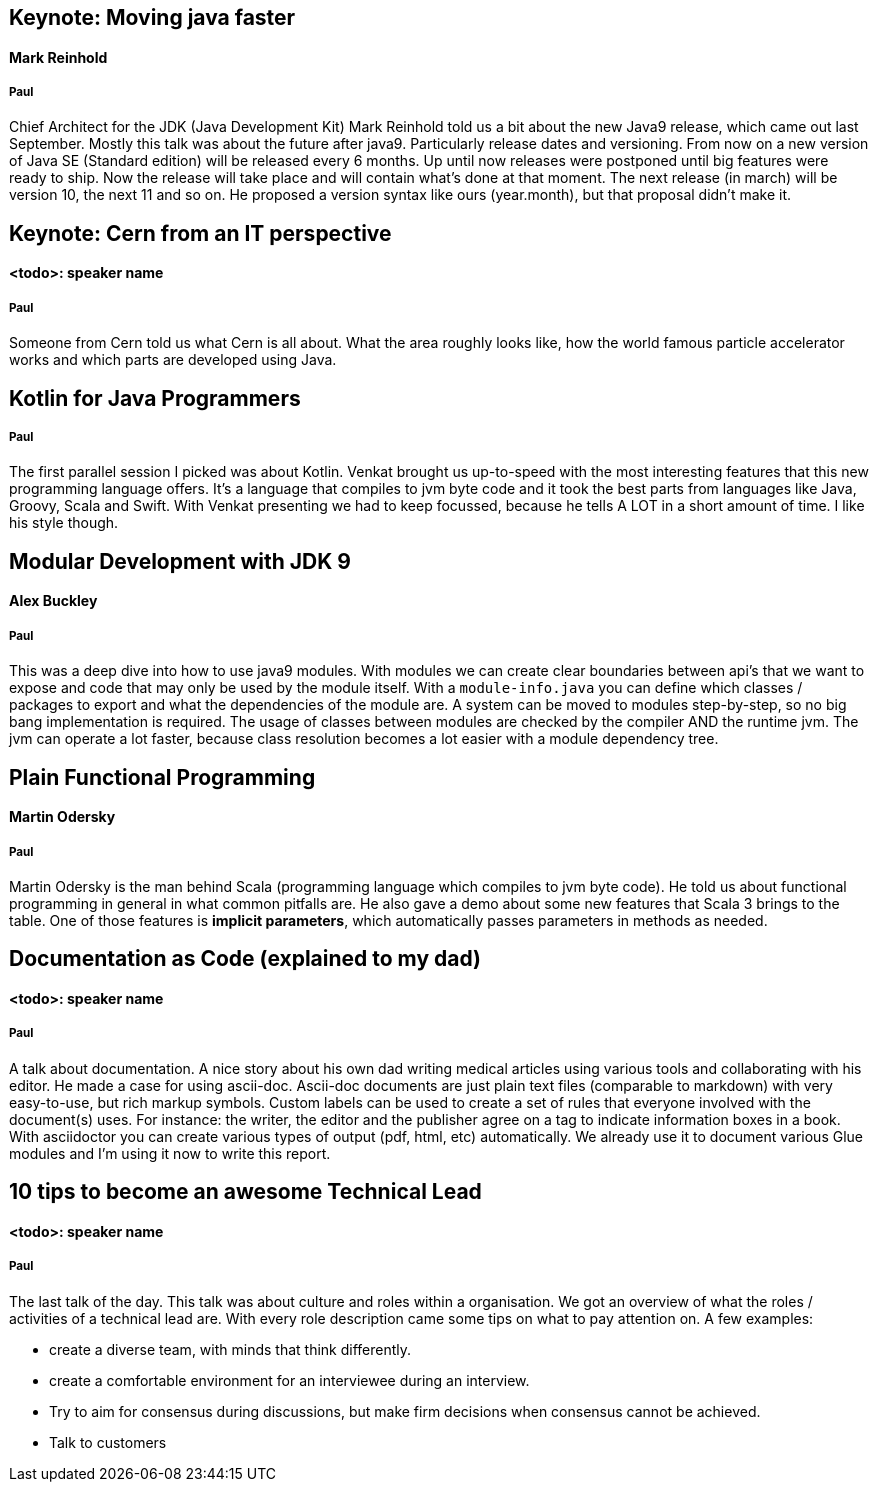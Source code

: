 == Keynote: Moving java faster
==== Mark Reinhold
===== Paul
Chief Architect for the JDK (Java Development Kit) Mark Reinhold told us a bit about the new Java9 release, which came out last September.
Mostly this talk was about the future after java9.
Particularly release dates and versioning.
From now on a new version of Java SE (Standard edition) will be released every 6 months.
Up until now releases were postponed until big features were ready to ship.
Now the release will take place and will contain what's done at that moment.
The next release (in march) will be version 10, the next 11 and so on.
He proposed a version syntax like ours (year.month), but that proposal didn't make it.

== Keynote: Cern from an IT perspective
==== <todo>: speaker name
===== Paul
Someone from Cern told us what Cern is all about.
What the area roughly looks like, how the world famous particle accelerator works and which parts are developed using Java.

== Kotlin for Java Programmers
===== Paul
The first parallel session I picked was about Kotlin.
Venkat brought us up-to-speed with the most interesting features that this new programming language offers.
It's a language that compiles to jvm byte code and it took the best parts from languages like Java, Groovy, Scala and Swift.
With Venkat presenting we had to keep focussed, because he tells A LOT in a short amount of time.
I like his style though.

== Modular Development with JDK 9
==== Alex Buckley
===== Paul
This was a deep dive into how to use java9 modules.
With modules we can create clear boundaries between api's that we want to expose and code that may only be used by the module itself.
With a `module-info.java` you can define which classes / packages to export and what the dependencies of the module are.
A system can be moved to modules step-by-step, so no big bang implementation is required.
The usage of classes between modules are checked by the compiler AND the runtime jvm.
The jvm can operate a lot faster, because class resolution becomes a lot easier with a module dependency tree.

== Plain Functional Programming
==== Martin Odersky
===== Paul
Martin Odersky is the man behind Scala (programming language which compiles to jvm byte code).
He told us about functional programming in general in what common pitfalls are.
He also gave a demo about some new features that Scala 3 brings to the table.
One of those features is *implicit parameters*, which automatically passes parameters in methods as needed.

== Documentation as Code (explained to my dad)
==== <todo>: speaker name
===== Paul
A talk about documentation.
A nice story about his own dad writing medical articles using various tools and collaborating with his editor.
He made a case for using ascii-doc.
Ascii-doc documents are just plain text files (comparable to markdown) with very easy-to-use, but rich markup symbols.
Custom labels can be used to create a set of rules that everyone involved with the document(s) uses.
For instance: the writer, the editor and the publisher agree on a tag to indicate information boxes in a book.
With asciidoctor you can create various types of output (pdf, html, etc) automatically.
We already use it to document various Glue modules and I'm using it now to write this report.

== 10 tips to become an awesome Technical Lead
==== <todo>: speaker name
===== Paul
The last talk of the day.
This talk was about culture and roles within a organisation.
We got an overview of what the roles / activities of a technical lead are.
With every role description came some tips on what to pay attention on.
A few examples:

* create a diverse team, with minds that think differently.
* create a comfortable environment for an interviewee during an interview.
* Try to aim for consensus during discussions, but make firm decisions when consensus cannot be achieved.
* Talk to customers
